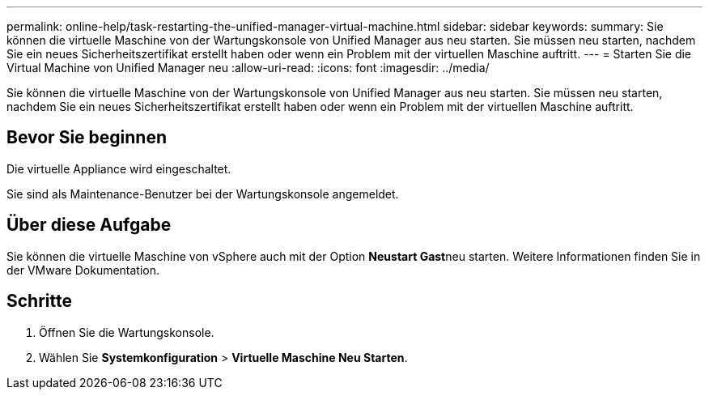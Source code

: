 ---
permalink: online-help/task-restarting-the-unified-manager-virtual-machine.html 
sidebar: sidebar 
keywords:  
summary: Sie können die virtuelle Maschine von der Wartungskonsole von Unified Manager aus neu starten. Sie müssen neu starten, nachdem Sie ein neues Sicherheitszertifikat erstellt haben oder wenn ein Problem mit der virtuellen Maschine auftritt. 
---
= Starten Sie die Virtual Machine von Unified Manager neu
:allow-uri-read: 
:icons: font
:imagesdir: ../media/


[role="lead"]
Sie können die virtuelle Maschine von der Wartungskonsole von Unified Manager aus neu starten. Sie müssen neu starten, nachdem Sie ein neues Sicherheitszertifikat erstellt haben oder wenn ein Problem mit der virtuellen Maschine auftritt.



== Bevor Sie beginnen

Die virtuelle Appliance wird eingeschaltet.

Sie sind als Maintenance-Benutzer bei der Wartungskonsole angemeldet.



== Über diese Aufgabe

Sie können die virtuelle Maschine von vSphere auch mit der Option **Neustart Gast**neu starten. Weitere Informationen finden Sie in der VMware Dokumentation.



== Schritte

. Öffnen Sie die Wartungskonsole.
. Wählen Sie *Systemkonfiguration* > *Virtuelle Maschine Neu Starten*.

